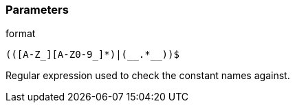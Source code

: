 === Parameters

.format
****

----
(([A-Z_][A-Z0-9_]*)|(__.*__))$
----

Regular expression used to check the constant names against.
****
